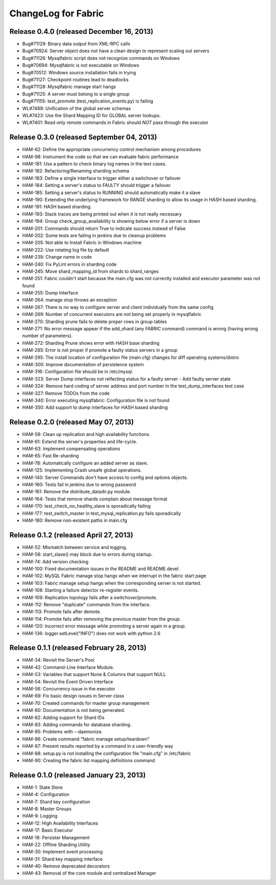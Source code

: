 ####################
ChangeLog for Fabric
####################


Release 0.4.0 (released December 16, 2013)
------------------------------------------

* Bug#71129: Binary data output from XML-RPC calls
* Bug#70924: Server object does not have a clean design to represent scaling out servers
* Bug#71126: Mysqlfabric script does not recognize commands on Windows
* Bug#70694: Mysqlfabric is not executable on Windows
* Bug#70512: Windows source installation fails in trying
* Bug#71127: Checkpoint routines lead to deadlocks
* Bug#71128: Mysqlfabric manage start hangs
* Bug#71125: A server must belong to a single group
* Bug#71155: test_promote (test_replication_events.py) is failing
* WL#7489: Unification of the global server schemas
* WL#7423: Use the Shard Mapping ID for GLOBAL server lookups.
* WL#7401: Read only remote commands in Fabric should *NOT* pass through the executor


Release 0.3.0 (released September 04, 2013)
-------------------------------------------

* HAM-62: Define the appropriate concurrency control mechanism among procedures
* HAM-98: Instrument the code so that we can evaluate fabric performance
* HAM-181: Use a pattern to check binary log names in the text cases.
* HAM-182: Refactoring/Renaming sharding schema
* HAM-183: Define a single interface to trigger either a switchover or failover
* HAM-184: Setting a server's status to FAULTY should trigger a failover.
* HAM-185: Setting a server's status to RUNNING should automatically make it a slave
* HAM-190: Extending the underlying framework for RANGE sharding to allow its usage in HASH based sharding.
* HAM-191: HASH based sharding.
* HAM-193: Stack traces are being printed out when it is not really necessary
* HAM-194: Group check_group_availability is showing below error if a server is down
* HAM-201: Commands should return True to indicate success instead of False
* HAM-202: Some tests are failing in jenkins due to cleanup problems
* HAM-205: Not able to Install Fabric in Windows machine
* HAM-222: Use rotating log file by default
* HAM-239: Change name in code
* HAM-240: Fix PyLint errors in sharding code
* HAM-245: Move shard_mapping_id from shards to shard_ranges
* HAM-251: Fabric couldn't start because the main.cfg was not correctly installed and executor parameter was not found
* HAM-255: Dump Interface
* HAM-264: manage stop throws an exception
* HAM-267: There is no way to configure server and client individually from the same config
* HAM-269: Number of concurrent executors are not being set properly in mysqlfabric
* HAM-270: Sharding prune fails to delete proper rows in group tables
* HAM-271: No error message appear if the add_shard (any FABRIC command) command is wrong (having wrong number of parameters).
* HAM-272: Sharding Prune shows error with HASH base sharding
* HAM-285: Error is not proper if promote a faulty status servers in a group
* HAM-295: The install location of configuration file (main.cfg) changes for diff operating systems/distro
* HAM-300: Improve documentation of persistence system
* HAM-316: Configuration file should be in /etc/mysql.
* HAM-323: Server Dump interfaces not relfecting status for a faulty server - Add faulty server state
* HAM-324: Remove hard coding of server address and port number in the test_dump_interfaces test case
* HAM-327: Remove TODOs from the code
* HAM-340: Error executing mysqlfabric: Configuration file is not found
* HAM-350: Add support to dump interfaces for HASH based sharding

Release 0.2.0 (released May 07, 2013)
-------------------------------------

* HAM-59: Clean up replication and high availability functions.
* HAM-61: Extend the server's properties and life-cycle.
* HAM-63: Implement compensating operations
* HAM-65: Fast Re-sharding
* HAM-78: Automatically configure an added server as slave.
* HAM-125: Implementing Crash unsafe global operations. 
* HAM-140: Server Commands don't have access to config and options objects.
* HAM-160: Tests fail in jenkins due to wrong password
* HAM-161: Remove the distribute_datadir.py module.
* HAM-164: Tests that remove shards complain about message format
* HAM-170: test_check_no_healthy_slave is sporadically failing
* HAM-177: test_switch_master in test_mysql_replication.py fails sporadically
* HAM-180: Remove non-existent paths in main.cfg

Release 0.1.2 (released April 27, 2013)
---------------------------------------

* HAM-52: Mismatch between service and logging.
* HAM-58: start_slave() may block due to errors during startup.
* HAM-74: Add version checking
* HAM-100: Fixed documentation issues in the README and README.devel.
* HAM-102: MySQL Fabric manage stop hangs when we interrupt in the fabric start page
* HAM-103: Fabric manage setup hangs when the corresponding server is not started.
* HAM-108: Starting a failure detector re-register events.
* HAM-109: Replication topology fails after a switchover/promote.
* HAM-112: Remove "duplicate" commands from the interface.
* HAM-113: Promote fails after demote.
* HAM-114: Promote fails after removing the previous master from the group.
* HAM-120: Incorrect error message while promoting a server again in a group.
* HAM-136: logger.setLevel("INFO") does not work with python 2.6

Release 0.1.1 (released February 28, 2013)
------------------------------------------

* HAM-34: Revisit the Server's Pool
* HAM-42: Command-Line Interface Module.
* HAM-53: Variables that support None & Columns that support NULL
* HAM-54: Revisit the Event Driven Interface
* HAM-56: Concurrency issue in the executor
* HAM-69: Fix basic design issues in Server class
* HAM-70: Created commands for master group management
* HAM-80: Documentation is not being generated.
* HAM-82: Adding support for Shard IDs
* HAM-83: Adding commands for database sharding.
* HAM-85: Problems with --daemonize.
* HAM-86: Create command "fabric manage setup/teardown"
* HAM-87: Present results reported by a command in a user-friendly way
* HAM-88: setup.py is not installing the configuration file "main.cfg" in /etc/fabric
* HAM-90: Creating the fabric list mapping definitions command

Release 0.1.0 (released January 23, 2013)
-----------------------------------------

* HAM-1: State Store
* HAM-4: Configuration
* HAM-7: Shard key configuration
* HAM-8: Master Groups
* HAM-9: Logging
* HAM-12: High Availability Interfaces
* HAM-17: Basic Executor
* HAM-18: Persister Management
* HAM-22: Offline Sharding Utility
* HAM-30: Implement event processing
* HAM-31: Shard key mapping interface
* HAM-40: Remove deprecated decorators
* HAM-43: Removal of the core module and centralized Manager
